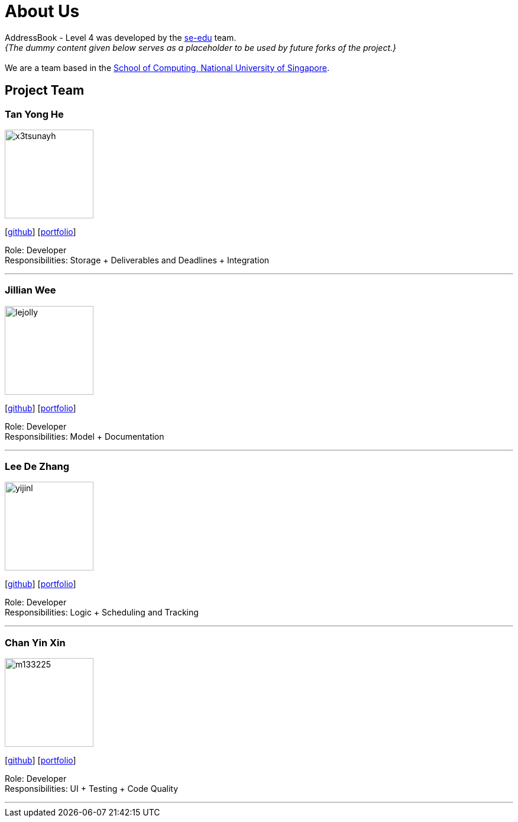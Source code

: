 = About Us
:relfileprefix: team/
:imagesDir: images
:stylesDir: stylesheets

AddressBook - Level 4 was developed by the https://se-edu.github.io/docs/Team.html[se-edu] team. +
_{The dummy content given below serves as a placeholder to be used by future forks of the project.}_ +
{empty} +
We are a team based in the http://www.comp.nus.edu.sg[School of Computing, National University of Singapore].

== Project Team

=== Tan Yong He
image::x3tsunayh.jpg[width="150", align="left"]
{empty}[https://github.com/x3tsunayh[github]] [<<x3tsunayh#, portfolio>>]

Role: Developer +
Responsibilities: Storage + Deliverables and Deadlines + Integration

'''

=== Jillian Wee
image::lejolly.jpg[width="150", align="left"]
{empty}[https://github.com/jill858[github]] [<<jill858#, portfolio>>]

Role: Developer +
Responsibilities: Model + Documentation

'''

=== Lee De Zhang
image::yijinl.jpg[width="150", align="left"]
{empty}[https://github.com/dezhanglee[github]] [<<dezhanglee#, portfolio>>]

Role: Developer +
Responsibilities: Logic + Scheduling and Tracking

'''

=== Chan Yin Xin
image::m133225.jpg[width="150", align="left"]
{empty}[https://github.com/cyx28[github]] [<<CYX28#, portfolio>>]

Role: Developer +
Responsibilities: UI + Testing + Code Quality

'''
